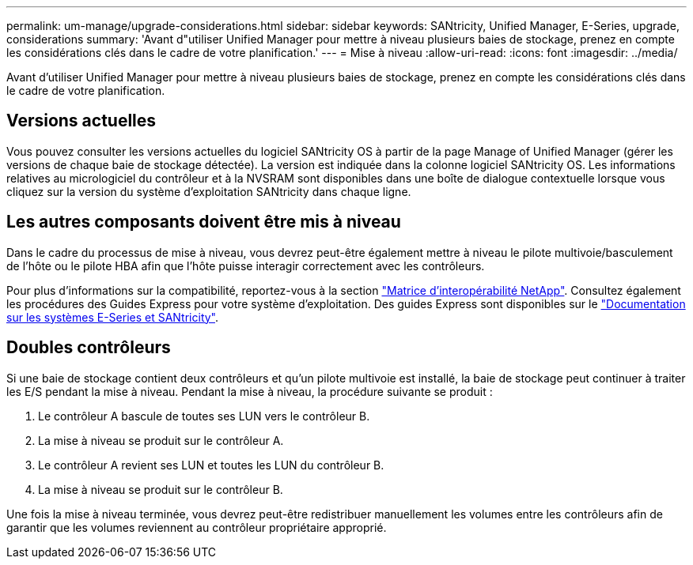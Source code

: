 ---
permalink: um-manage/upgrade-considerations.html 
sidebar: sidebar 
keywords: SANtricity, Unified Manager, E-Series, upgrade, considerations 
summary: 'Avant d"utiliser Unified Manager pour mettre à niveau plusieurs baies de stockage, prenez en compte les considérations clés dans le cadre de votre planification.' 
---
= Mise à niveau
:allow-uri-read: 
:icons: font
:imagesdir: ../media/


[role="lead"]
Avant d'utiliser Unified Manager pour mettre à niveau plusieurs baies de stockage, prenez en compte les considérations clés dans le cadre de votre planification.



== Versions actuelles

Vous pouvez consulter les versions actuelles du logiciel SANtricity OS à partir de la page Manage of Unified Manager (gérer les versions de chaque baie de stockage détectée). La version est indiquée dans la colonne logiciel SANtricity OS. Les informations relatives au micrologiciel du contrôleur et à la NVSRAM sont disponibles dans une boîte de dialogue contextuelle lorsque vous cliquez sur la version du système d'exploitation SANtricity dans chaque ligne.



== Les autres composants doivent être mis à niveau

Dans le cadre du processus de mise à niveau, vous devrez peut-être également mettre à niveau le pilote multivoie/basculement de l'hôte ou le pilote HBA afin que l'hôte puisse interagir correctement avec les contrôleurs.

Pour plus d'informations sur la compatibilité, reportez-vous à la section https://imt.netapp.com/matrix/#welcome["Matrice d'interopérabilité NetApp"^]. Consultez également les procédures des Guides Express pour votre système d'exploitation. Des guides Express sont disponibles sur le https://docs.netapp.com/us-en/e-series/index.html["Documentation sur les systèmes E-Series et SANtricity"^].



== Doubles contrôleurs

Si une baie de stockage contient deux contrôleurs et qu'un pilote multivoie est installé, la baie de stockage peut continuer à traiter les E/S pendant la mise à niveau. Pendant la mise à niveau, la procédure suivante se produit :

. Le contrôleur A bascule de toutes ses LUN vers le contrôleur B.
. La mise à niveau se produit sur le contrôleur A.
. Le contrôleur A revient ses LUN et toutes les LUN du contrôleur B.
. La mise à niveau se produit sur le contrôleur B.


Une fois la mise à niveau terminée, vous devrez peut-être redistribuer manuellement les volumes entre les contrôleurs afin de garantir que les volumes reviennent au contrôleur propriétaire approprié.
